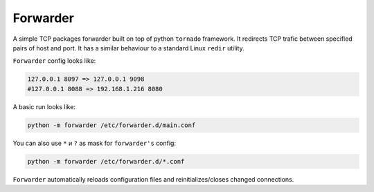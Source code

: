 =========
Forwarder
=========

A simple TCP packages forwarder built on top of python ``tornado`` framework.
It redirects TCP trafic between specified pairs of host and port.
It has a similar behaviour to a standard Linux ``redir`` utility.

``Forwarder`` config looks like:

.. code-block:: console

    127.0.0.1 8097 => 127.0.0.1 9098
    #127.0.0.1 8088 => 192.168.1.216 8080

A basic run looks like:

.. code-block:: console

    python -m forwarder /etc/forwarder.d/main.conf


You can also use  ``*`` и ``?`` as mask for ``forwarder's`` config:

.. code-block:: console

    python -m forwarder /etc/forwarder.d/*.conf


``Forwarder`` automatically reloads configuration files and reinitializes/closes changed connections.
